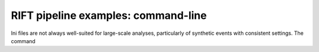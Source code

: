 ====================================
RIFT pipeline examples: command-line
====================================

Ini files are not always well-suited for large-scale analyses, particularly of synthetic events with consistent
settings.  The command
